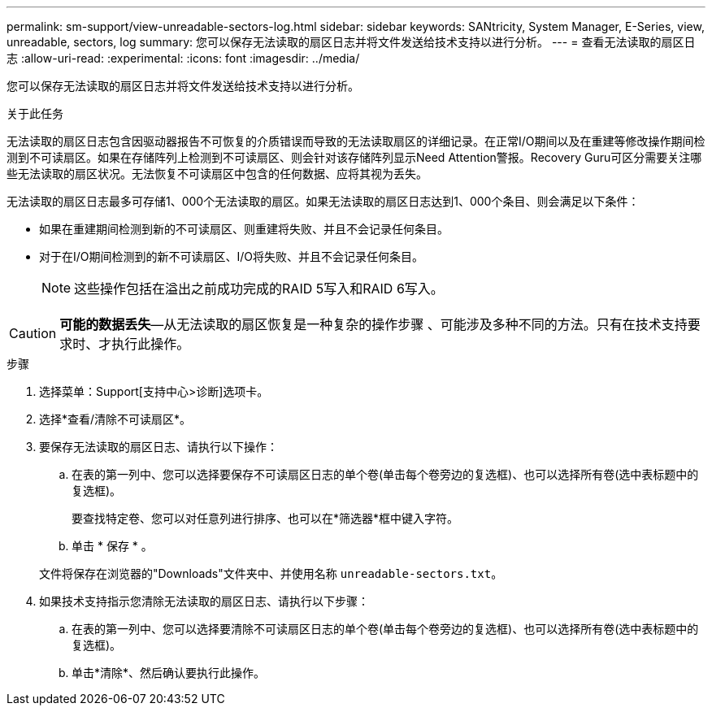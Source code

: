 ---
permalink: sm-support/view-unreadable-sectors-log.html 
sidebar: sidebar 
keywords: SANtricity, System Manager, E-Series, view, unreadable, sectors, log 
summary: 您可以保存无法读取的扇区日志并将文件发送给技术支持以进行分析。 
---
= 查看无法读取的扇区日志
:allow-uri-read: 
:experimental: 
:icons: font
:imagesdir: ../media/


[role="lead"]
您可以保存无法读取的扇区日志并将文件发送给技术支持以进行分析。

.关于此任务
无法读取的扇区日志包含因驱动器报告不可恢复的介质错误而导致的无法读取扇区的详细记录。在正常I/O期间以及在重建等修改操作期间检测到不可读扇区。如果在存储阵列上检测到不可读扇区、则会针对该存储阵列显示Need Attention警报。Recovery Guru可区分需要关注哪些无法读取的扇区状况。无法恢复不可读扇区中包含的任何数据、应将其视为丢失。

无法读取的扇区日志最多可存储1、000个无法读取的扇区。如果无法读取的扇区日志达到1、000个条目、则会满足以下条件：

* 如果在重建期间检测到新的不可读扇区、则重建将失败、并且不会记录任何条目。
* 对于在I/O期间检测到的新不可读扇区、I/O将失败、并且不会记录任何条目。
+
[NOTE]
====
这些操作包括在溢出之前成功完成的RAID 5写入和RAID 6写入。

====


[CAUTION]
====
*可能的数据丢失*—从无法读取的扇区恢复是一种复杂的操作步骤 、可能涉及多种不同的方法。只有在技术支持要求时、才执行此操作。

====
.步骤
. 选择菜单：Support[支持中心>诊断]选项卡。
. 选择*查看/清除不可读扇区*。
. 要保存无法读取的扇区日志、请执行以下操作：
+
.. 在表的第一列中、您可以选择要保存不可读扇区日志的单个卷(单击每个卷旁边的复选框)、也可以选择所有卷(选中表标题中的复选框)。
+
要查找特定卷、您可以对任意列进行排序、也可以在*筛选器*框中键入字符。

.. 单击 * 保存 * 。


+
文件将保存在浏览器的"Downloads"文件夹中、并使用名称 `unreadable-sectors.txt`。

. 如果技术支持指示您清除无法读取的扇区日志、请执行以下步骤：
+
.. 在表的第一列中、您可以选择要清除不可读扇区日志的单个卷(单击每个卷旁边的复选框)、也可以选择所有卷(选中表标题中的复选框)。
.. 单击*清除*、然后确认要执行此操作。



